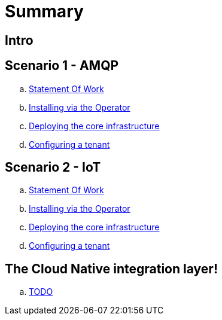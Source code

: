 = Summary

== Intro

== Scenario 1 - AMQP
.. link:scenario1/scenario1.adoc[Statement Of Work]
.. link:scenario1/0_ocp-admin/install.adoc[Installing via the Operator]
.. link:scenario1/1_amq-admin/install.adoc[Deploying the core infrastructure]
.. link:scenario1/2_tenant/configure.adoc[Configuring a tenant]

== Scenario 2 - IoT
.. link:scenario2/scenario2.adoc[Statement Of Work]
.. link:scenario2/0_ocp-admin/install.adoc[Installing via the Operator]
.. link:scenario2/1_amq-admin/install.adoc[Deploying the core infrastructure]
.. link:scenario2/2_tenant/configure.adoc[Configuring a tenant]

== The Cloud Native integration layer!
.. link:todo.adoc[TODO]